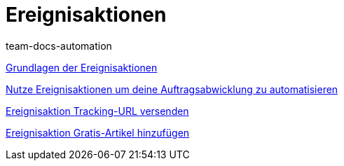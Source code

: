 = Ereignisaktionen
:page-index: false
:id: AVRPLVZ
:author: team-docs-automation

xref:videos:grundlagen.adoc#[Grundlagen der Ereignisaktionen]

xref:videos:auftragsabwicklung-automatisieren.adoc#[Nutze Ereignisaktionen um deine Auftragsabwicklung zu automatisieren]

xref:videos:tracking-url.adoc#[Ereignisaktion Tracking-URL versenden]

xref:videos:gratis-artikel.adoc#[Ereignisaktion Gratis-Artikel hinzufügen]

